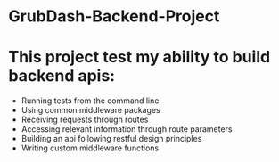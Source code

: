* GrubDash-Backend-Project

* This project test my ability to build backend apis:
+ Running tests from the command line
+ Using common middleware packages
+ Receiving requests through routes
+ Accessing relevant information through route parameters
+ Building an api following restful design principles
+ Writing custom middleware functions
